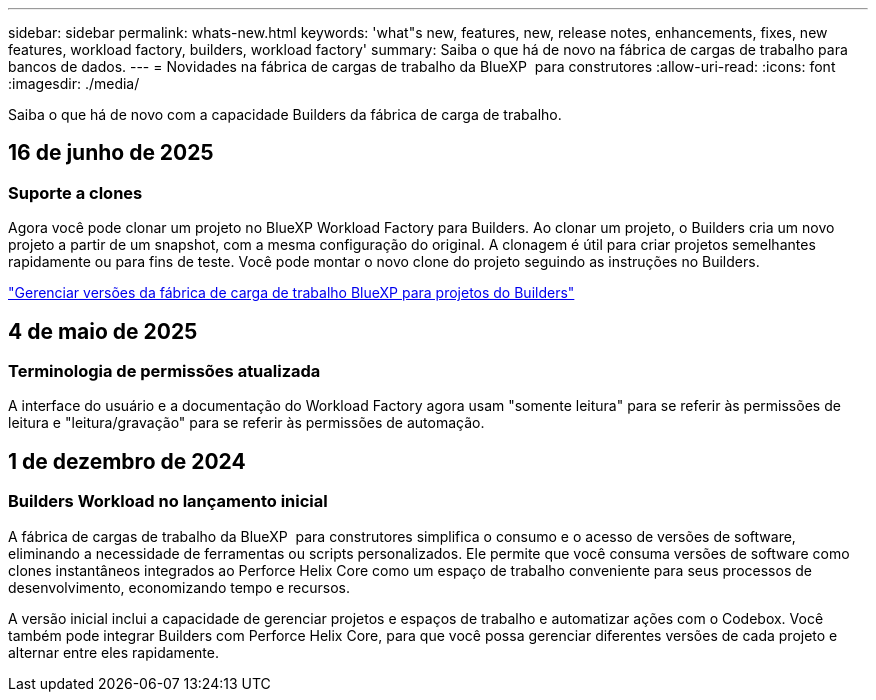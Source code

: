 ---
sidebar: sidebar 
permalink: whats-new.html 
keywords: 'what"s new, features, new, release notes, enhancements, fixes, new features, workload factory, builders, workload factory' 
summary: Saiba o que há de novo na fábrica de cargas de trabalho para bancos de dados. 
---
= Novidades na fábrica de cargas de trabalho da BlueXP  para construtores
:allow-uri-read: 
:icons: font
:imagesdir: ./media/


[role="lead"]
Saiba o que há de novo com a capacidade Builders da fábrica de carga de trabalho.



== 16 de junho de 2025



=== Suporte a clones

Agora você pode clonar um projeto no BlueXP Workload Factory para Builders. Ao clonar um projeto, o Builders cria um novo projeto a partir de um snapshot, com a mesma configuração do original. A clonagem é útil para criar projetos semelhantes rapidamente ou para fins de teste. Você pode montar o novo clone do projeto seguindo as instruções no Builders.

https://docs.netapp.com/us-en/workload-builders/version-projects.html["Gerenciar versões da fábrica de carga de trabalho BlueXP para projetos do Builders"]



== 4 de maio de 2025



=== Terminologia de permissões atualizada

A interface do usuário e a documentação do Workload Factory agora usam "somente leitura" para se referir às permissões de leitura e "leitura/gravação" para se referir às permissões de automação.



== 1 de dezembro de 2024



=== Builders Workload no lançamento inicial

A fábrica de cargas de trabalho da BlueXP  para construtores simplifica o consumo e o acesso de versões de software, eliminando a necessidade de ferramentas ou scripts personalizados. Ele permite que você consuma versões de software como clones instantâneos integrados ao Perforce Helix Core como um espaço de trabalho conveniente para seus processos de desenvolvimento, economizando tempo e recursos.

A versão inicial inclui a capacidade de gerenciar projetos e espaços de trabalho e automatizar ações com o Codebox. Você também pode integrar Builders com Perforce Helix Core, para que você possa gerenciar diferentes versões de cada projeto e alternar entre eles rapidamente.
